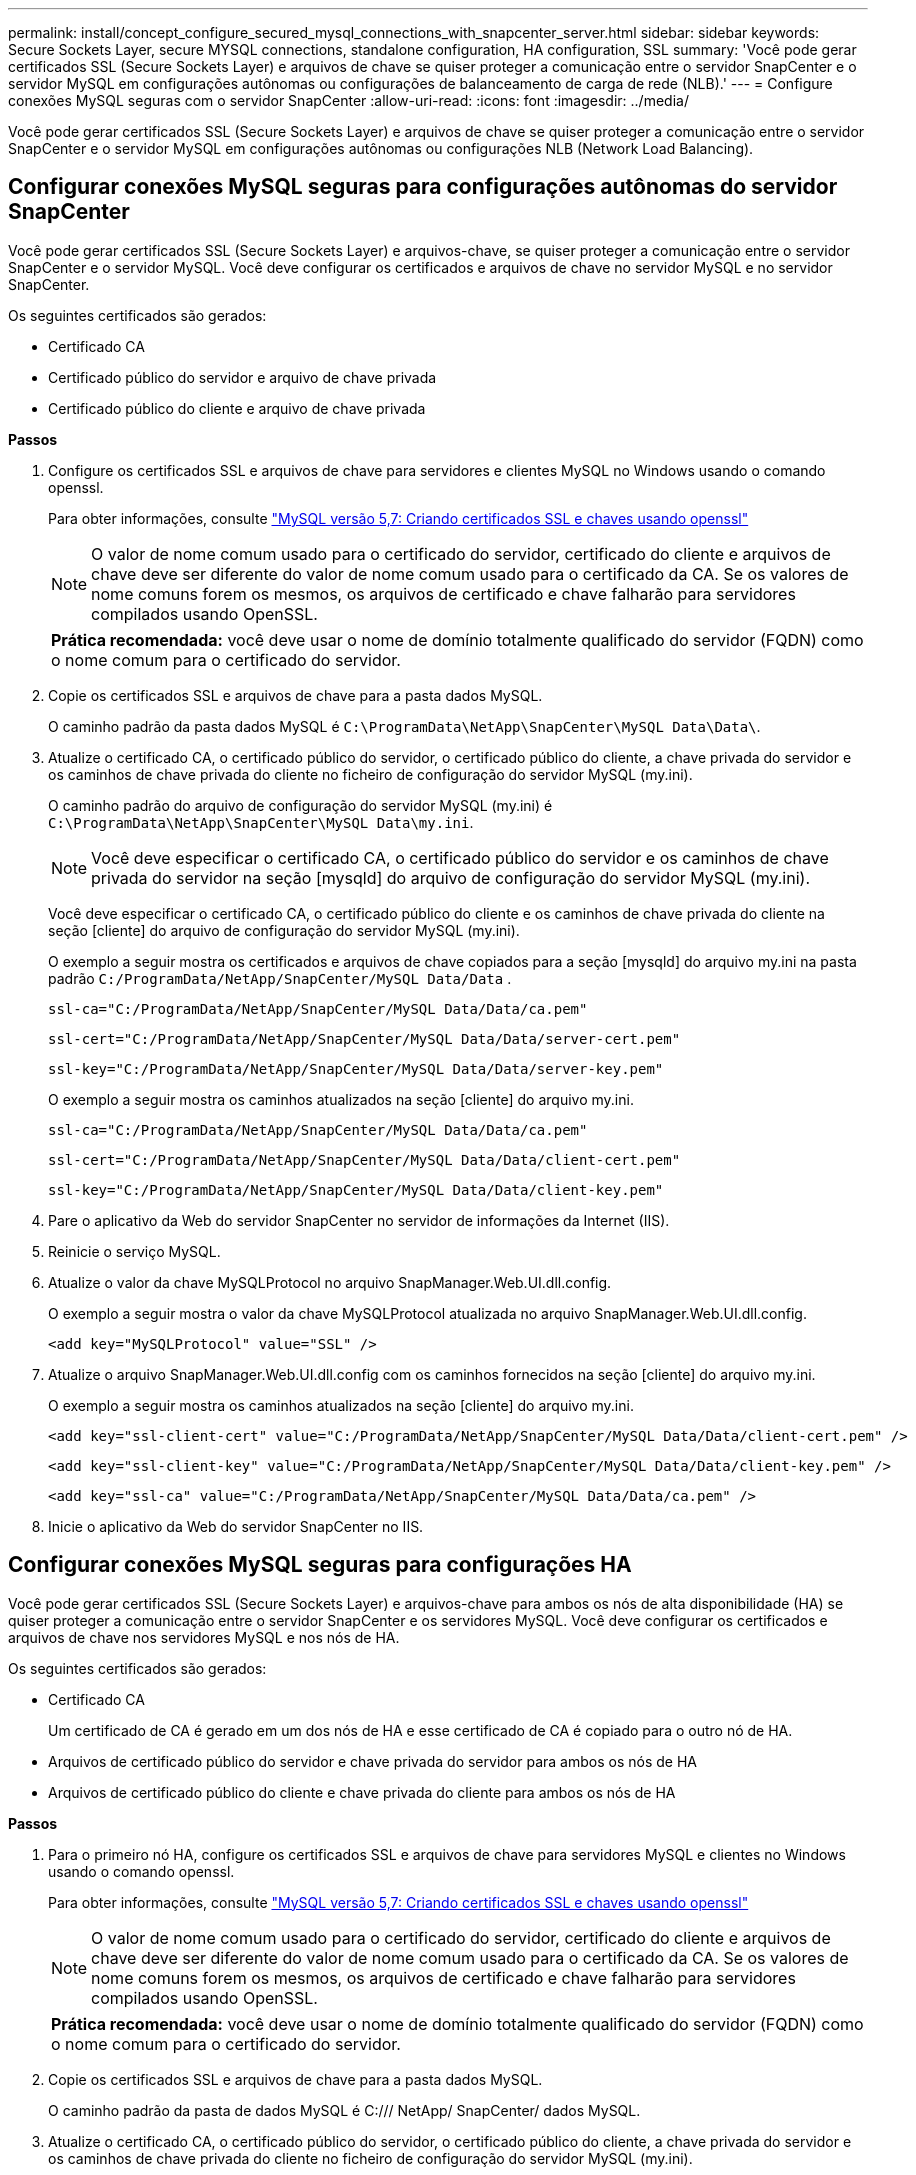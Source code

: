 ---
permalink: install/concept_configure_secured_mysql_connections_with_snapcenter_server.html 
sidebar: sidebar 
keywords: Secure Sockets Layer, secure MYSQL connections, standalone configuration, HA configuration, SSL 
summary: 'Você pode gerar certificados SSL (Secure Sockets Layer) e arquivos de chave se quiser proteger a comunicação entre o servidor SnapCenter e o servidor MySQL em configurações autônomas ou configurações de balanceamento de carga de rede (NLB).' 
---
= Configure conexões MySQL seguras com o servidor SnapCenter
:allow-uri-read: 
:icons: font
:imagesdir: ../media/


[role="lead"]
Você pode gerar certificados SSL (Secure Sockets Layer) e arquivos de chave se quiser proteger a comunicação entre o servidor SnapCenter e o servidor MySQL em configurações autônomas ou configurações NLB (Network Load Balancing).



== Configurar conexões MySQL seguras para configurações autônomas do servidor SnapCenter

Você pode gerar certificados SSL (Secure Sockets Layer) e arquivos-chave, se quiser proteger a comunicação entre o servidor SnapCenter e o servidor MySQL. Você deve configurar os certificados e arquivos de chave no servidor MySQL e no servidor SnapCenter.

Os seguintes certificados são gerados:

* Certificado CA
* Certificado público do servidor e arquivo de chave privada
* Certificado público do cliente e arquivo de chave privada


*Passos*

. Configure os certificados SSL e arquivos de chave para servidores e clientes MySQL no Windows usando o comando openssl.
+
Para obter informações, consulte https://dev.mysql.com/doc/refman/5.7/en/creating-ssl-files-using-openssl.html["MySQL versão 5,7: Criando certificados SSL e chaves usando openssl"^]

+

NOTE: O valor de nome comum usado para o certificado do servidor, certificado do cliente e arquivos de chave deve ser diferente do valor de nome comum usado para o certificado da CA. Se os valores de nome comuns forem os mesmos, os arquivos de certificado e chave falharão para servidores compilados usando OpenSSL.

+
|===


| *Prática recomendada:* você deve usar o nome de domínio totalmente qualificado do servidor (FQDN) como o nome comum para o certificado do servidor. 
|===
. Copie os certificados SSL e arquivos de chave para a pasta dados MySQL.
+
O caminho padrão da pasta dados MySQL é `C:\ProgramData\NetApp\SnapCenter\MySQL Data\Data\`.

. Atualize o certificado CA, o certificado público do servidor, o certificado público do cliente, a chave privada do servidor e os caminhos de chave privada do cliente no ficheiro de configuração do servidor MySQL (my.ini).
+
O caminho padrão do arquivo de configuração do servidor MySQL (my.ini) é `C:\ProgramData\NetApp\SnapCenter\MySQL Data\my.ini`.

+

NOTE: Você deve especificar o certificado CA, o certificado público do servidor e os caminhos de chave privada do servidor na seção [mysqld] do arquivo de configuração do servidor MySQL (my.ini).

+
Você deve especificar o certificado CA, o certificado público do cliente e os caminhos de chave privada do cliente na seção [cliente] do arquivo de configuração do servidor MySQL (my.ini).

+
O exemplo a seguir mostra os certificados e arquivos de chave copiados para a seção [mysqld] do arquivo my.ini na pasta padrão `C:/ProgramData/NetApp/SnapCenter/MySQL Data/Data` .

+
[listing]
----
ssl-ca="C:/ProgramData/NetApp/SnapCenter/MySQL Data/Data/ca.pem"
----
+
[listing]
----
ssl-cert="C:/ProgramData/NetApp/SnapCenter/MySQL Data/Data/server-cert.pem"
----
+
[listing]
----
ssl-key="C:/ProgramData/NetApp/SnapCenter/MySQL Data/Data/server-key.pem"
----
+
O exemplo a seguir mostra os caminhos atualizados na seção [cliente] do arquivo my.ini.

+
[listing]
----
ssl-ca="C:/ProgramData/NetApp/SnapCenter/MySQL Data/Data/ca.pem"
----
+
[listing]
----
ssl-cert="C:/ProgramData/NetApp/SnapCenter/MySQL Data/Data/client-cert.pem"
----
+
[listing]
----
ssl-key="C:/ProgramData/NetApp/SnapCenter/MySQL Data/Data/client-key.pem"
----
. Pare o aplicativo da Web do servidor SnapCenter no servidor de informações da Internet (IIS).
. Reinicie o serviço MySQL.
. Atualize o valor da chave MySQLProtocol no arquivo SnapManager.Web.UI.dll.config.
+
O exemplo a seguir mostra o valor da chave MySQLProtocol atualizada no arquivo SnapManager.Web.UI.dll.config.

+
[listing]
----
<add key="MySQLProtocol" value="SSL" />
----
. Atualize o arquivo SnapManager.Web.UI.dll.config com os caminhos fornecidos na seção [cliente] do arquivo my.ini.
+
O exemplo a seguir mostra os caminhos atualizados na seção [cliente] do arquivo my.ini.

+
[listing]
----
<add key="ssl-client-cert" value="C:/ProgramData/NetApp/SnapCenter/MySQL Data/Data/client-cert.pem" />
----
+
[listing]
----
<add key="ssl-client-key" value="C:/ProgramData/NetApp/SnapCenter/MySQL Data/Data/client-key.pem" />
----
+
[listing]
----
<add key="ssl-ca" value="C:/ProgramData/NetApp/SnapCenter/MySQL Data/Data/ca.pem" />
----
. Inicie o aplicativo da Web do servidor SnapCenter no IIS.




== Configurar conexões MySQL seguras para configurações HA

Você pode gerar certificados SSL (Secure Sockets Layer) e arquivos-chave para ambos os nós de alta disponibilidade (HA) se quiser proteger a comunicação entre o servidor SnapCenter e os servidores MySQL. Você deve configurar os certificados e arquivos de chave nos servidores MySQL e nos nós de HA.

Os seguintes certificados são gerados:

* Certificado CA
+
Um certificado de CA é gerado em um dos nós de HA e esse certificado de CA é copiado para o outro nó de HA.

* Arquivos de certificado público do servidor e chave privada do servidor para ambos os nós de HA
* Arquivos de certificado público do cliente e chave privada do cliente para ambos os nós de HA


*Passos*

. Para o primeiro nó HA, configure os certificados SSL e arquivos de chave para servidores MySQL e clientes no Windows usando o comando openssl.
+
Para obter informações, consulte https://dev.mysql.com/doc/refman/5.7/en/creating-ssl-files-using-openssl.html["MySQL versão 5,7: Criando certificados SSL e chaves usando openssl"^]

+

NOTE: O valor de nome comum usado para o certificado do servidor, certificado do cliente e arquivos de chave deve ser diferente do valor de nome comum usado para o certificado da CA. Se os valores de nome comuns forem os mesmos, os arquivos de certificado e chave falharão para servidores compilados usando OpenSSL.

+
|===


| *Prática recomendada:* você deve usar o nome de domínio totalmente qualificado do servidor (FQDN) como o nome comum para o certificado do servidor. 
|===
. Copie os certificados SSL e arquivos de chave para a pasta dados MySQL.
+
O caminho padrão da pasta de dados MySQL é C:/// NetApp/ SnapCenter/ dados MySQL.

. Atualize o certificado CA, o certificado público do servidor, o certificado público do cliente, a chave privada do servidor e os caminhos de chave privada do cliente no ficheiro de configuração do servidor MySQL (my.ini).
+
O caminho padrão do arquivo de configuração do servidor MySQL (my.ini) é C:/ProgramData/NetApp/SnapCenter/MySQL Data/my.ini.

+

NOTE: Você deve especificar o certificado CA, o certificado público do servidor e os caminhos de chave privada do servidor na seção [mysqld] do arquivo de configuração do servidor MySQL (my.ini).

+
Você deve especificar o certificado CA, o certificado público do cliente e os caminhos de chave privada do cliente na seção [cliente] do arquivo de configuração do servidor MySQL (my.ini).

+
O exemplo a seguir mostra os certificados e arquivos de chave copiados para a seção [mysqld] do arquivo my.ini na pasta padrão C:/ProgramData/NetApp/SnapCenter/MySQL dados/dados.

+
[listing]
----
ssl-ca="C:/ProgramData/NetApp/SnapCenter/MySQL Data/Data/ca.pem"
----
+
[listing]
----
ssl-cert="C:/ProgramData/NetApp/SnapCenter/MySQL Data/Data/server-cert.pem"
----
+
[listing]
----
ssl-key="C:/ProgramData/NetApp/SnapCenter/MySQL Data/Data/server-key.pem"
----
+
O exemplo a seguir mostra os caminhos atualizados na seção [cliente] do arquivo my.ini.

+
[listing]
----
ssl-ca="C:/ProgramData/NetApp/SnapCenter/MySQL Data/Data/ca.pem"
----
+
[listing]
----
ssl-cert="C:/ProgramData/NetApp/SnapCenter/MySQL Data/Data/client-cert.pem"
----
+
[listing]
----
ssl-key="C:/ProgramData/NetApp/SnapCenter/MySQL Data/Data/client-key.pem"
----
. Para o segundo nó HA, copie o certificado da CA e gere o certificado público do servidor, os arquivos de chave privada do servidor, o certificado público do cliente e os arquivos de chave privada do cliente.
+
.. Copie o certificado CA gerado no primeiro nó HA para a pasta dados MySQL do segundo nó NLB.
+
O caminho padrão da pasta de dados MySQL é C:/// NetApp/ SnapCenter/ dados MySQL.

+

NOTE: Você não deve criar um certificado de CA novamente. Você deve criar apenas o certificado público do servidor, o certificado público do cliente, o arquivo de chave privada do servidor e o arquivo de chave privada do cliente.

.. Para o primeiro nó HA, configure os certificados SSL e arquivos de chave para servidores MySQL e clientes no Windows usando o comando openssl.
+
https://dev.mysql.com/doc/refman/5.7/en/creating-ssl-files-using-openssl.html["MySQL versão 5,7: Criando certificados SSL e chaves usando openssl"]

+

NOTE: O valor de nome comum usado para o certificado do servidor, certificado do cliente e arquivos de chave deve ser diferente do valor de nome comum usado para o certificado da CA. Se os valores de nome comuns forem os mesmos, os arquivos de certificado e chave falharão para servidores compilados usando OpenSSL.

+
Recomenda-se usar o FQDN do servidor como o nome comum para o certificado do servidor.

.. Copie os certificados SSL e arquivos de chave para a pasta dados MySQL.
.. Atualize o certificado CA, o certificado público do servidor, o certificado público do cliente, a chave privada do servidor e os caminhos de chave privada do cliente no ficheiro de configuração do servidor MySQL (my.ini).
+

NOTE: Você deve especificar o certificado CA, o certificado público do servidor e os caminhos de chave privada do servidor na seção [mysqld] do arquivo de configuração do servidor MySQL (my.ini).

+
Você deve especificar o certificado CA, o certificado público do cliente e os caminhos de chave privada do cliente na seção [cliente] do arquivo de configuração do servidor MySQL (my.ini).

+
O exemplo a seguir mostra os certificados e arquivos de chave copiados para a seção [mysqld] do arquivo my.ini na pasta padrão C:/ProgramData/NetApp/SnapCenter/MySQL dados/dados.

+
[listing]
----
ssl-ca="C:/ProgramData/NetApp/SnapCenter/MySQL Data/Data/ca.pem"
----
+
[listing]
----
ssl-cert="C:/ProgramData/NetApp/SnapCenter/MySQL Data/Data/server-cert.pem"
----
+
[listing]
----
ssl-key="C:/ProgramData/NetApp/SnapCenter/MySQL Data/Data/server-key.pem"
----
+
O exemplo a seguir mostra os caminhos atualizados na seção [cliente] do arquivo my.ini.

+
[listing]
----
ssl-ca="C:/ProgramData/NetApp/SnapCenter/MySQL Data/Data/ca.pem"
----
+
[listing]
----
ssl-cert="C:/ProgramData/NetApp/SnapCenter/MySQL Data/Data/server-cert.pem"
----
+
[listing]
----
ssl-key="C:/ProgramData/NetApp/SnapCenter/MySQL Data/Data/server-key.pem"
----


. Pare o aplicativo da Web do servidor SnapCenter no servidor de informações da Internet (IIS) em ambos os nós de HA.
. Reinicie o serviço MySQL em ambos os nós de HA.
. Atualize o valor da chave MySQLProtocol no arquivo SnapManager.Web.UI.dll.config para ambos os nós de HA.
+
O exemplo a seguir mostra o valor da chave MySQLProtocol atualizada no arquivo SnapManager.Web.UI.dll.config.

+
[listing]
----
<add key="MySQLProtocol" value="SSL" />
----
. Atualize o arquivo SnapManager.Web.UI.dll.config com os caminhos especificados na seção [cliente] do arquivo my.ini para ambos os nós de HA.
+
O exemplo a seguir mostra os caminhos atualizados na seção [cliente] dos arquivos my.ini.

+
[listing]
----
<add key="ssl-client-cert" value="C:/ProgramData/NetApp/SnapCenter/MySQL Data/Data/client-cert.pem" />
----
+
[listing]
----
<add key="ssl-client-key" value="C:/ProgramData/NetApp/SnapCenter/MySQL Data/Data/client-key.pem" />
----
+
[listing]
----
<add key="ssl-ca" value="C:/ProgramData/NetApp/SnapCenter/MySQL Data/Data/ca.pem" />
----
. Inicie o aplicativo da Web do servidor SnapCenter no IIS em ambos os nós de HA.
. Use o cmdlet Set-SmRepositoryConfig -RebuildSlave -Force PowerShell com a opção -Force em um dos nós de HA para estabelecer replicação MySQL segura em ambos os nós de HA.
+
Mesmo que o status da replicação esteja saudável, a opção -Force permite reconstruir o repositório escravo.


